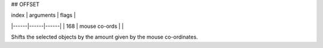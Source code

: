 
## OFFSET

| index | arguments | flags |
|------|------|------|
| 168 | mouse co-ords | |

Shifts the selected objects by the amount given by the mouse co-ordinates.

